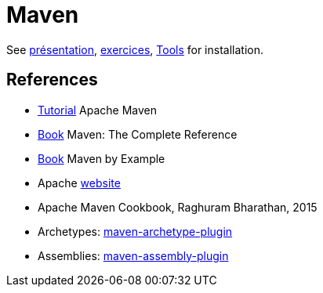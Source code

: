 = Maven

See https://github.com/oliviercailloux/java-course/raw/master/Maven/Pr%C3%A9sentation/presentation.pdf[présentation], https://github.com/oliviercailloux/java-course/blob/master/Maven/Exercices.adoc[exercices], https://github.com/oliviercailloux/java-course/blob/master/Tools.adoc[Tools] for installation.

== References
* https://maven.apache.org/guides/getting-started/index.html[Tutorial] Apache Maven
* http://books.sonatype.com/mvnref-book/reference/index.html[Book] Maven: The Complete Reference
* http://books.sonatype.com/mvnex-book/reference/index.html[Book] Maven by Example
* Apache http://maven.apache.org/guides/[website]
* Apache Maven Cookbook, Raghuram Bharathan, 2015
* Archetypes: http://maven.apache.org/archetype/maven-archetype-plugin/usage.html[maven-archetype-plugin]
//* Packaging
* Assemblies: http://maven.apache.org/plugins/maven-assembly-plugin/[maven-assembly-plugin]

